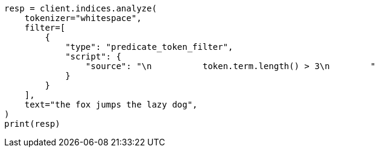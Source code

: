 // This file is autogenerated, DO NOT EDIT
// analysis/tokenfilters/predicate-tokenfilter.asciidoc:20

[source, python]
----
resp = client.indices.analyze(
    tokenizer="whitespace",
    filter=[
        {
            "type": "predicate_token_filter",
            "script": {
                "source": "\n          token.term.length() > 3\n        "
            }
        }
    ],
    text="the fox jumps the lazy dog",
)
print(resp)
----
